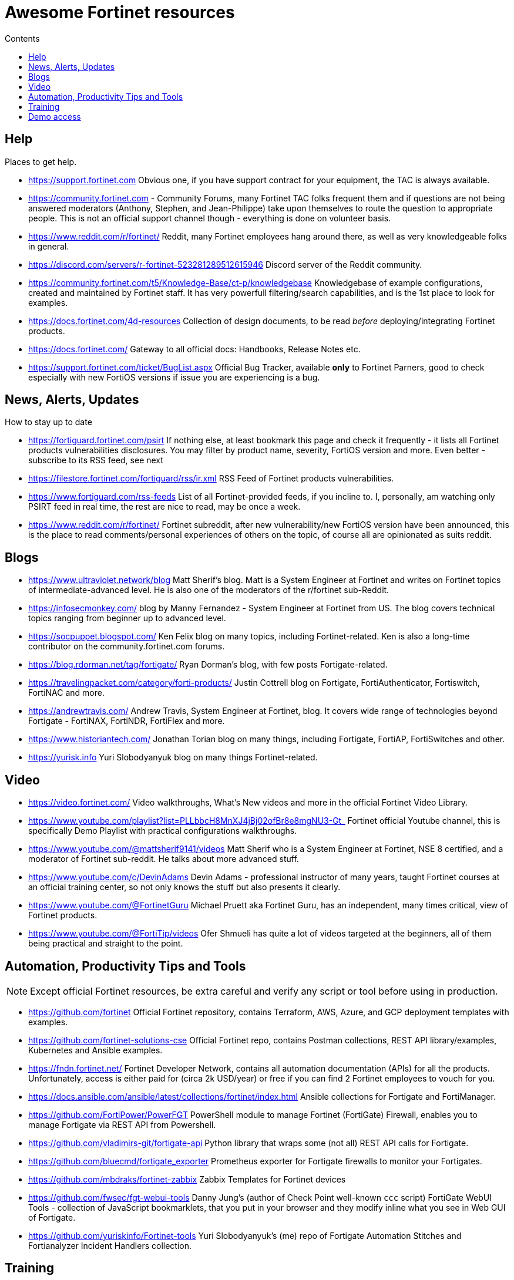 = Awesome Fortinet resources
:toc-title: Contents
:toc:


== Help
Places to get help.

* https://support.fortinet.com Obvious one, if you have support contract for your equipment, the TAC is always available.
* https://community.fortinet.com - Community Forums, many Fortinet TAC folks frequent them and if questions are not being answered moderators (Anthony, Stephen, and Jean-Philippe) 
take upon themselves to route the question to appropriate people. This is not an official support channel though - everything is done on volunteer basis. 
* https://www.reddit.com/r/fortinet/ Reddit, many Fortinet employees hang around there, as well as very knowledgeable folks in general. 
* https://discord.com/servers/r-fortinet-523281289512615946 Discord server of the Reddit community. 
* https://community.fortinet.com/t5/Knowledge-Base/ct-p/knowledgebase Knowledgebase of example configurations, created and maintained by Fortinet staff. It has very 
powerfull filtering/search capabilities, and is the 1st place to look for examples. 
* https://docs.fortinet.com/4d-resources Collection of design documents, to be read _before_ deploying/integrating Fortinet products.
* https://docs.fortinet.com/ Gateway to all official docs: Handbooks, Release Notes etc.
* https://support.fortinet.com/ticket/BugList.aspx Official Bug Tracker, available *only* to Fortinet Parners, good to check especially with new FortiOS versions if issue you are experiencing is a bug.


== News, Alerts, Updates
How to stay up to date

* https://fortiguard.fortinet.com/psirt If nothing else, at least bookmark this page and check it frequently - it lists all Fortinet products 
vulnerabilities disclosures. You may filter by product name, severity, FortiOS version and more. Even better - subscribe to its RSS feed, see next
* https://filestore.fortinet.com/fortiguard/rss/ir.xml RSS Feed of Fortinet products vulnerabilities. 
* https://www.fortiguard.com/rss-feeds List of all Fortinet-provided feeds, if you incline to. I, personally, am watching only PSIRT feed in real time, the rest are nice to read, may be once a week.
* https://www.reddit.com/r/fortinet/  Fortinet subreddit, after new vulnerability/new FortiOS version have been announced, this is the place to read comments/personal experiences of others on the topic, of course all are opinionated as suits reddit.



== Blogs

* https://www.ultraviolet.network/blog Matt Sherif's blog. Matt is a System Engineer at Fortinet and writes on Fortinet topics of intermediate-advanced level. 
He is also one of the moderators of the r/fortinet sub-Reddit. 
* https://infosecmonkey.com/ blog by Manny Fernandez - System Engineer at Fortinet from US. The blog covers technical topics ranging from beginner up to advanced level.
* https://socpuppet.blogspot.com/ Ken Felix blog on many topics, including Fortinet-related. Ken is also a long-time contributor on the community.fortinet.com forums.
* https://blog.rdorman.net/tag/fortigate/ Ryan Dorman's blog, with few posts Fortigate-related.
* https://travelingpacket.com/category/forti-products/ Justin Cottrell blog on Fortigate, FortiAuthenticator, Fortiswitch, FortiNAC and more.
* https://andrewtravis.com/ Andrew Travis, System Engineer at Fortinet, blog. It covers wide range of technologies beyond Fortigate - FortiNAX, FortiNDR, FortiFlex and more.
* https://www.historiantech.com/ Jonathan Torian blog on many things, including Fortigate, FortiAP, FortiSwitches and other.
* https://yurisk.info Yuri Slobodyanyuk blog on many things Fortinet-related.


== Video

* https://video.fortinet.com/ Video walkthroughs, What's New videos and more in the official Fortinet Video Library.
* https://www.youtube.com/playlist?list=PLLbbcH8MnXJ4jBj02ofBr8e8mgNU3-Gt_  Fortinet official Youtube channel, this is specifically Demo Playlist with practical configurations walkthroughs.
* https://www.youtube.com/@mattsherif9141/videos Matt Sherif who is a System Engineer at Fortinet, NSE 8 certified, and a moderator of Fortinet sub-reddit. He talks about more advanced stuff.
* https://www.youtube.com/c/DevinAdams Devin Adams - professional instructor of many years, taught Fortinet courses at an official training center, so not only knows the stuff but also presents it clearly. 
* https://www.youtube.com/@FortinetGuru Michael Pruett aka Fortinet Guru, has an independent, many times critical, view of Fortinet products. 
* https://www.youtube.com/@FortiTip/videos Ofer Shmueli has quite a lot of videos targeted at the beginners, all of them being practical and straight to the point.


== Automation, Productivity Tips and Tools

NOTE: Except official Fortinet resources, be extra careful and verify any script or tool before using in production. 

* https://github.com/fortinet Official Fortinet repository, contains Terraform, AWS, Azure, and GCP deployment templates with examples. 
* https://github.com/fortinet-solutions-cse Official Fortinet repo, contains Postman collections, REST API library/examples, Kubernetes and Ansible examples.
* https://fndn.fortinet.net/ Fortinet Developer Network, contains all automation documentation (APIs) for all the products. Unfortunately, access is either paid for (circa 2k USD/year) 
or free if you can find 2 Fortinet employees to vouch for you. 
* https://docs.ansible.com/ansible/latest/collections/fortinet/index.html Ansible collections for Fortigate and FortiManager.
* https://github.com/FortiPower/PowerFGT PowerShell module to manage Fortinet (FortiGate) Firewall, enables you to manage Fortigate via REST API from Powershell. 
* https://github.com/vladimirs-git/fortigate-api Python library that wraps some (not all) REST API calls for Fortigate.
* https://github.com/bluecmd/fortigate_exporter Prometheus exporter for Fortigate firewalls to monitor your Fortigates.
* https://github.com/mbdraks/fortinet-zabbix Zabbix Templates for Fortinet devices
* https://github.com/fwsec/fgt-webui-tools Danny Jung's (author of Check Point well-known `ccc` script) FortiGate WebUI Tools - collection of JavaScript bookmarklets, that you 
put in your browser and they modify inline what you see in Web GUI of Fortigate. 
* https://github.com/yuriskinfo/Fortinet-tools Yuri Slobodyanyuk's (me) repo of Fortigate Automation Stitches and Fortianalyzer Incident Handlers collection.


== Training
Few *reputable* sources of learning (there are tons of other, unverified trainings that didn't get here, sorry)

* https://training.fortinet.com/ Official training self-paced courses from Fortinet. They are tailored to Fortinet exams FCP, FCX etc. but 
also are good for self-learning. Starting 2020 they are free to everyone. 
* https://www.cbtnuggets.com/it-training/fortinet CBT Nuggets, currently (2024) they have courses on Fortigate, FortiManager, FortiAnalyzer, Fortiswitch, and FortiAuthenticator. They are good for 1st time users/beginners. 

== Demo access
Not sure if Fortinet folks like me sharing this (probably not :)) but anyway - demo access to the real Fortinet equipment, read-only.
Unless specified otherwise - user/pass for all demos is *demo/demo*

* https://support.fortinet.com/Download/VMImages.aspx You can always download free VM images of the latest Fortigate version, this will include *permanent* 
evaluation license with limits. I wrote a post on using this license https://yurisk.info/2022/08/08/Fortigate-free-VM-Evaluation-License-is-now-permanent-not-15-days/ 
* https://www.fortinet.com/demo-center/ If presented below user/pass combos do not work, you can get the current ones at this page.
* https://fortigate.fortidemo.com/ Fortigate
* https://fortimail.fortidemo.com/admin/ FortiMail as Gateway
* https://fortimail-srv.fortidemo.com/admin/Admin.html FortiMail as Server
* https://fortiweb.fortidemo.com/ Fortiweb
* https://fortiadc.fortidemo.com/ FortiADC
* https://fortiauthenticator.fortidemo.com/ FortiAuthenticator (user/pass: *demo/demo1234$*)



_Know of some valuable resource not listed here? Drop me a line with description and your thoughts why you think everyone should 
know about it at yuri@yursik.info_ 
